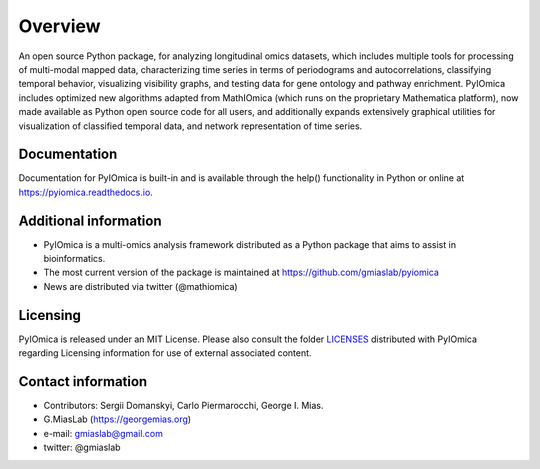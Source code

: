 Overview
========

An open source Python package, for analyzing longitudinal omics  datasets, which includes multiple tools for processing of multi-modal mapped data, characterizing time series in terms of periodograms and autocorrelations, classifying temporal behavior, visualizing visibility graphs, and testing data for gene ontology and pathway enrichment. PyIOmica includes optimized new algorithms adapted from MathIOmica (which runs on the proprietary Mathematica platform), now made available as Python open source code for all users, and additionally expands extensively graphical utilities for visualization of classified temporal data, and network representation of time series. 



Documentation
-------------

Documentation for PyIOmica is built-in and is available through the help() functionality in Python or online at https://pyiomica.readthedocs.io. 



Additional information
----------------------

-  PyIOmica is a multi-omics analysis framework distributed as a Python
   package that aims to assist in bioinformatics.
-  The most current version of the package is maintained at
   https://github.com/gmiaslab/pyiomica
-  News are distributed via twitter (@mathiomica)



Licensing
---------

PyIOmica is released under an MIT License. Please also consult the
folder `LICENSES 
<https://github.com/gmiaslab/pyiomica/tree/master/pyiomica_LICENSES>`_
distributed with PyIOmica regarding Licensing
information for use of external associated content.



Contact information
-------------------------
- Contributors: Sergii Domanskyi, Carlo Piermarocchi, George I. Mias.
- G.MiasLab (https://georgemias.org)
- e-mail: gmiaslab@gmail.com
- twitter: @gmiaslab

   